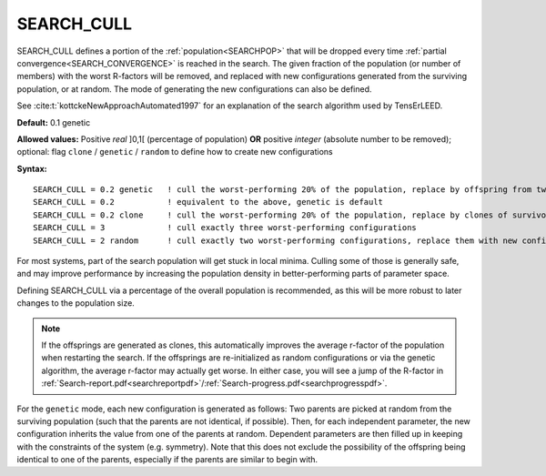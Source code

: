 .. _search_cull:

SEARCH_CULL
===========

SEARCH_CULL defines a portion of the :ref:`population<SEARCHPOP>` that will be dropped every time :ref:`partial convergence<SEARCH_CONVERGENCE>` is reached in the search. The given fraction of the population (or number of members) with the worst R-factors will be removed, and replaced with new configurations generated from the surviving population, or at random.
The mode of generating the new configurations can also be defined.

See :cite:t:`kottckeNewApproachAutomated1997` for an explanation of the search algorithm used by TensErLEED.

**Default:** 0.1 genetic

**Allowed values:** Positive *real* ]0,1[ (percentage of population) **OR** positive *integer* (absolute number to be removed); optional: flag ``clone`` / ``genetic`` / ``random`` to define how to create new configurations

**Syntax:**

::

   SEARCH_CULL = 0.2 genetic   ! cull the worst-performing 20% of the population, replace by offspring from two random survivors
   SEARCH_CULL = 0.2           ! equivalent to the above, genetic is default
   SEARCH_CULL = 0.2 clone     ! cull the worst-performing 20% of the population, replace by clones of survivors (picked at random)
   SEARCH_CULL = 3             ! cull exactly three worst-performing configurations
   SEARCH_CULL = 2 random      ! cull exactly two worst-performing configurations, replace them with new configurations re-initialized at random.

For most systems, part of the search population will get stuck in local minima.
Culling some of those is generally safe, and may improve performance by increasing the population density in better-performing parts of parameter space.

Defining SEARCH_CULL via a percentage of the overall population is recommended, as this will be more robust to later changes to the population size.

.. note::
   If the offsprings are generated as clones, this automatically improves the average r-factor of the population when restarting the search.
   If the offsprings are re-initialized as random configurations or via the genetic algorithm, the average r-factor may actually get worse.
   In either case, you will see a jump of the R-factor in :ref:`Search-report.pdf<searchreportpdf>`/:ref:`Search-progress.pdf<searchprogresspdf>`.

For the ``genetic`` mode, each new configuration is generated as follows: 
Two parents are picked at random from the surviving population (such that the parents are not identical, if possible).
Then, for each independent parameter, the new configuration inherits the value from one of the parents at random.
Dependent parameters are then filled up in keeping with the constraints of the system (e.g. symmetry).
Note that this does not exclude the possibility of the offspring being identical to one of the parents, especially if the parents are similar to begin with.
